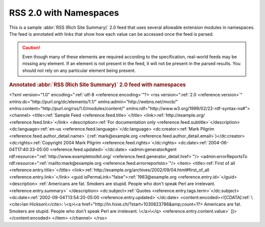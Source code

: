 .. _annotated.rss20dc:

RSS 2.0 with Namespaces
=======================

This is a sample :abbr:`RSS (Rich Site Summary)` 2.0 feed that uses several
allowable extension modules in namespaces. The feed is annotated with links
that show how each value can be accessed once the feed is parsed.

.. caution::

    Even though many of these elements are required according to the specification,
    real-world feeds may be missing any element.  If an element is not present in
    the feed, it will not be present in the parsed results.  You should not rely on
    any particular element being present.

.. rubric:: Annotated :abbr:`RSS (Rich Site Summary)` 2.0 feed with namespaces

.. container:: pre


    <?xml version="1.0" encoding=":ref:`utf-8 <reference.encoding>`"?>
    <rss version=":ref:`2.0 <reference.version>`"
    xmlns:dc="http://purl.org/dc/elements/1.1/"
    xmlns:admin="http://webns.net/mvcb/"
    xmlns:content="http://purl.org/rss/1.0/modules/content/"
    xmlns:rdf="http://www.w3.org/1999/02/22-rdf-syntax-ns#">
    <channel>
    <title>\ :ref:`Sample Feed <reference.feed.title>`\</title>
    <link>\ :ref:`http://example.org/ <reference.feed.link>`\</link>
    <description>\ :ref:`For documentation only <reference.feed.subtitle>`\</description>
    <dc:language>\ :ref:`en-us <reference.feed.language>`\</dc:language>
    <dc:creator>\ :ref:`Mark Pilgrim <reference.feed.author_detail.name>` (:ref:`mark@example.org <reference.feed.author_detail.email>`)</dc:creator>
    <dc:rights>\ :ref:`Copyright 2004 Mark Pilgrim <reference.feed.rights>`\</dc:rights>
    <dc:date>\ :ref:`2004-06-04T17:40:33-05:00 <reference.feed.updated>`\</dc:date>
    <admin:generatorAgent rdf:resource=":ref:`http://www.exampletoolkit.org/ <reference.feed.generator_detail.href>`"/>
    <admin:errorReportsTo rdf:resource=":ref:`mailto:mark@example.org <reference.feed.errorreportsto>`"/>
    <item>
    <title>\ :ref:`First of all <reference.entry.title>`\</title>
    <link>\ :ref:`http://example.org/archives/2002/09/04.html#first_of_all <reference.entry.link>`\</link>
    <guid isPermaLink="false">\ :ref:`1983@example.org <reference.entry.id>`\</guid>
    <description>
    :ref:`Americans are fat. Smokers are stupid. People who don't speak Perl are irrelevant. <reference.entry.summary>`
    </description>
    <dc:subject>\ :ref:`Quotes <reference.entry.tags.term>`\</dc:subject>
    <dc:date>\ :ref:`2002-09-04T13:54:20-05:00 <reference.entry.updated>`\</dc:date>
    <content:encoded><![CDATA[:ref:`\<cite>Ian Hickson\</cite>: \<q>\<a href="http://ln.hixie.ch/?start=1030823786&amp;count=1?>
    Americans are fat. Smokers are stupid. People who don't speak Perl are irrelevant.
    \</a>\</q> <reference.entry.content.value>`
    ]]>
    </content:encoded>
    </item>
    </channel>
    </rss>
